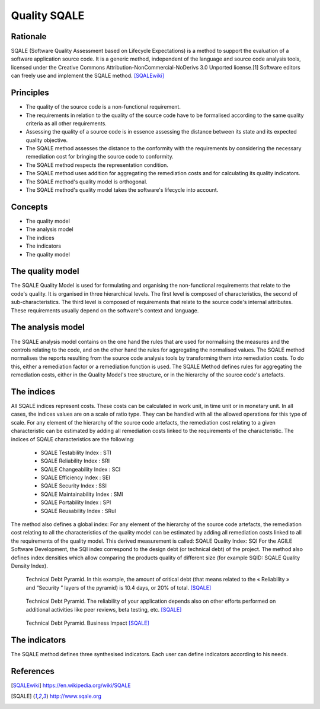 *************
Quality SQALE
*************


Rationale
=========
SQALE (Software Quality Assessment based on Lifecycle Expectations) is a method to support the evaluation of a software application source code. It is a generic method, independent of the language and source code analysis tools, licensed under the Creative Commons Attribution-NonCommercial-NoDerivs 3.0 Unported license.[1] Software editors can freely use and implement the SQALE method. [SQALEwiki]_


Principles
==========
* The quality of the source code is a non-functional requirement.
* The requirements in relation to the quality of the source code have to be formalised according to the same quality criteria as all other requirements.
* Assessing the quality of a source code is in essence assessing the distance between its state and its expected quality objective.
* The SQALE method assesses the distance to the conformity with the requirements by considering the necessary remediation cost for bringing the source code to conformity.
* The SQALE method respects the representation condition.
* The SQALE method uses addition for aggregating the remediation costs and for calculating its quality indicators.
* The SQALE method's quality model is orthogonal.
* The SQALE method's quality model takes the software's lifecycle into account.

Concepts
========
* The quality model
* The analysis model
* The indices
* The indicators
* The quality model


The quality model
=================
The SQALE Quality Model is used for formulating and organising the non-functional requirements that relate to the code's quality. It is organised in three hierarchical levels. The first level is composed of characteristics, the second of sub-characteristics. The third level is composed of requirements that relate to the source code's internal attributes. These requirements usually depend on the software's context and language.


The analysis model
==================
The SQALE analysis model contains on the one hand the rules that are used for normalising the measures and the controls relating to the code, and on the other hand the rules for aggregating the normalised values. The SQALE method normalises the reports resulting from the source code analysis tools by transforming them into remediation costs. To do this, either a remediation factor or a remediation function is used. The SQALE Method defines rules for aggregating the remediation costs, either in the Quality Model's tree structure, or in the hierarchy of the source code's artefacts.


The indices
===========
All SQALE indices represent costs. These costs can be calculated in work unit, in time unit or in monetary unit. In all cases, the indices values are on a scale of ratio type. They can be handled with all the allowed operations for this type of scale. For any element of the hierarchy of the source code artefacts, the remediation cost relating to a given characteristic can be estimated by adding all remediation costs linked to the requirements of the characteristic. The indices of SQALE characteristics are the following:

    * SQALE Testability Index : STI
    * SQALE Reliability Index : SRI
    * SQALE Changeability Index : SCI
    * SQALE Efficiency Index : SEI
    * SQALE Security Index : SSI
    * SQALE Maintainability Index : SMI
    * SQALE Portability Index : SPI
    * SQALE Reusability Index : SRuI

The method also defines a global index: For any element of the hierarchy of the source code artefacts, the remediation cost relating to all the characteristics of the quality model can be estimated by adding all remediation costs linked to all the requirements of the quality model. This derived measurement is called: SQALE Quality Index: SQI For the AGILE Software Development, the SQI index correspond to the design debt (or technical debt) of the project. The method also defines index densities which allow comparing the products quality of different size (for example SQID: SQALE Quality Density Index).

.. figure:: _img/qualitymodel-sqale-a.png
    :scale: 100%

    Technical Debt Pyramid. In this example, the amount of critical debt (that means related to the « Reliability » and “Security ” layers of the pyramid) is 10.4 days, or 20% of total. [SQALE]_

.. figure:: _img/qualitymodel-sqale-b.png
    :scale: 100%

    Technical Debt Pyramid. The reliability of your application depends also on other efforts performed on additional activities like peer reviews, beta testing, etc. [SQALE]_

.. figure:: _img/qualitymodel-sqale-c.png
    :scale: 100%

    Technical Debt Pyramid. Business Impact [SQALE]_


The indicators
==============
The SQALE method defines three synthesised indicators. Each user can define indicators according to his needs.


References
==========
.. [SQALEwiki] https://en.wikipedia.org/wiki/SQALE
.. [SQALE] http://www.sqale.org
